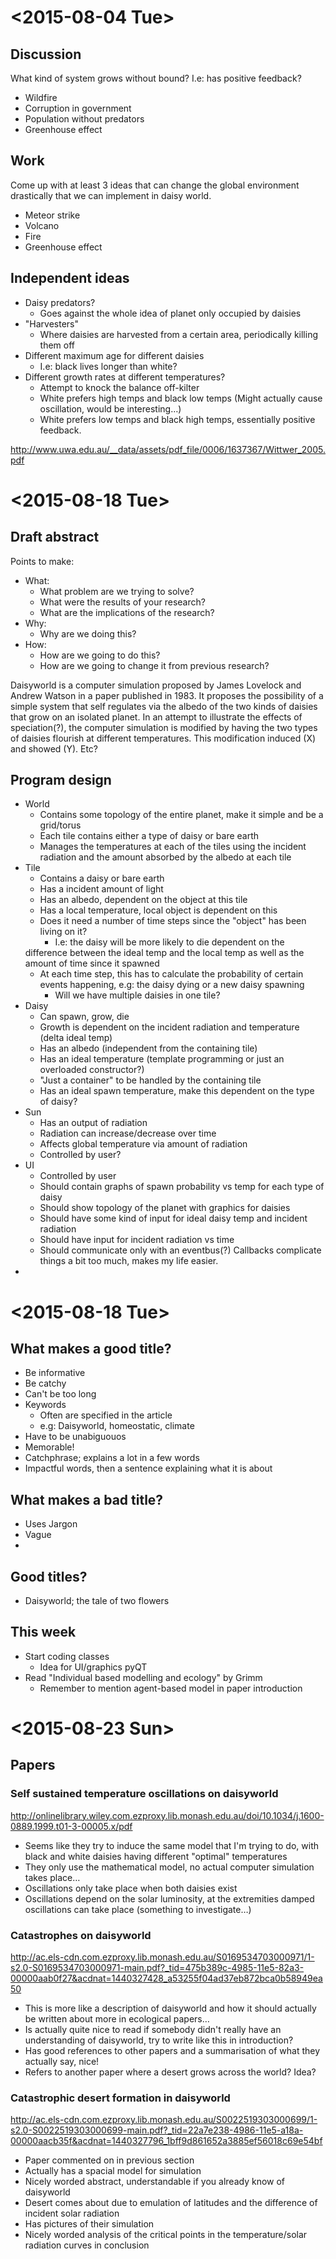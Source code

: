 * <2015-08-04 Tue>
** Discussion
   What kind of system grows without bound? I.e: has positive
   feedback?
   - Wildfire
   - Corruption in government
   - Population without predators
   - Greenhouse effect
** Work
   Come up with at least 3 ideas that can change the global
   environment drastically that we can implement in daisy world.
   - Meteor strike
   - Volcano
   - Fire
   - Greenhouse effect
** Independent ideas
   - Daisy predators?
     - Goes against the whole idea of planet only occupied by daisies
   - "Harvesters"
     - Where daisies are harvested from a certain area, periodically
       killing them off
   - Different maximum age for different daisies
     - I.e: black lives longer than white?
   - Different growth rates at different temperatures?
     - Attempt to knock the balance off-kilter
     - White prefers high temps and black low temps (Might actually
       cause oscillation, would be interesting...)
     - White prefers low temps and black high temps, essentially
       positive feedback.

   http://www.uwa.edu.au/__data/assets/pdf_file/0006/1637367/Wittwer_2005.pdf
* <2015-08-18 Tue>
** Draft abstract
   Points to make:
   - What:
     - What problem are we trying to solve?
     - What were the results of your research?
     - What are the implications of the research?
   - Why:
     - Why are we doing this?
   - How:
     - How are we going to do this?
     - How are we going to change it from previous research?

   Daisyworld is a computer simulation proposed by James Lovelock and
   Andrew Watson in a paper published in 1983. It proposes the
   possibility of a simple system that self regulates via the albedo
   of the two kinds of daisies that grow on an isolated planet. In
   an attempt to illustrate the effects of speciation(?), the computer
   simulation is modified by having the two types of daisies flourish
   at different temperatures. This modification induced (X) and
   showed (Y). Etc?
** Program design
   - World
     - Contains some topology of the entire planet, make it simple
       and be a grid/torus
     - Each tile contains either a type of daisy or bare earth
     - Manages the temperatures at each of the tiles using the
       incident radiation and the amount absorbed by the albedo at
       each tile
   - Tile
     - Contains a daisy or bare earth
     - Has a incident amount of light
     - Has an albedo, dependent on the object at this tile
     - Has a local temperature, local object is dependent on this
     - Does it need a number of time steps since the "object" has
       been living on it?
       - I.e: the daisy will be more likely to die dependent on the
	 difference between the ideal temp and the local temp as well
	 as the amount of time since it spawned
     - At each time step, this has to calculate the probability of
       certain events happening, e.g: the daisy dying or a new daisy
       spawning
       - Will we have multiple daisies in one tile?
   - Daisy
     - Can spawn, grow, die
     - Growth is dependent on the incident radiation and temperature
       (delta ideal temp)
     - Has an albedo (independent from the containing tile)
     - Has an ideal temperature (template programming or just an
       overloaded constructor?)
     - "Just a container" to be handled by the containing tile
     - Has an ideal spawn temperature, make this dependent on the
       type of daisy?
   - Sun
     - Has an output of radiation
     - Radiation can increase/decrease over time
     - Affects global temperature via amount of radiation
     - Controlled by user?
   - UI
     - Controlled by user
     - Should contain graphs of spawn probability vs temp for each
       type of daisy
     - Should show topology of the planet with graphics for daisies
     - Should have some kind of input for ideal daisy temp and
       incident radiation
     - Should have input for incident radiation vs time
     - Should communicate only with an eventbus(?) Callbacks
       complicate things a bit too much, makes my life easier.
   *
* <2015-08-18 Tue>
** What makes a good title?
   - Be informative
   - Be catchy
   - Can't be too long
   - Keywords
     - Often are specified in the article
     - e.g: Daisyworld, homeostatic, climate
   - Have to be unabiguouos
   - Memorable!
   - Catchphrase; explains a lot in a few words
   - Impactful words, then a sentence explaining what it is about
** What makes a bad title?
   - Uses Jargon
   - Vague
   -
** Good titles?
   - Daisyworld; the tale of two flowers



** This week
   - Start coding classes
     - Idea for UI/graphics pyQT
   - Read "Individual based modelling and ecology" by Grimm
     - Remember to mention agent-based model in paper introduction

* <2015-08-23 Sun>
** Papers
*** Self sustained temperature oscillations on daisyworld
    http://onlinelibrary.wiley.com.ezproxy.lib.monash.edu.au/doi/10.1034/j.1600-0889.1999.t01-3-00005.x/pdf

    - Seems like they try to induce the same model that I'm trying to
      do, with black and white daisies having different "optimal"
      temperatures
    - They only use the mathematical model, no actual computer
      simulation takes place...
    - Oscillations only take place when both daisies exist
    - Oscillations depend on the solar luminosity, at the extremities
      damped oscillations can take place (something to investigate...)
*** Catastrophes on daisyworld
    http://ac.els-cdn.com.ezproxy.lib.monash.edu.au/S0169534703000971/1-s2.0-S0169534703000971-main.pdf?_tid=475b389c-4985-11e5-82a3-00000aab0f27&acdnat=1440327428_a53255f04ad37eb872bca0b58949ea50
    - This is more like a description of daisyworld and how it should
      actually be written about more in ecological papers...
    - Is actually quite nice to read if somebody didn't really have an
      understanding of daisyworld, try to write like this in
      introduction?
    - Has good references to other papers and a summarisation of what
      they actually say, nice!
    - Refers to another paper where a desert grows across the world? Idea?
*** Catastrophic desert formation in daisyworld
    http://ac.els-cdn.com.ezproxy.lib.monash.edu.au/S0022519303000699/1-s2.0-S0022519303000699-main.pdf?_tid=22a7e238-4986-11e5-a18a-00000aacb35f&acdnat=1440327796_1bff9d861652a3885ef56018c69e54bf
    - Paper commented on in previous section
    - Actually has a spacial model for simulation
    - Nicely worded abstract, understandable if you already know of daisyworld
    - Desert comes about due to emulation of latitudes and the
      difference of incident solar radiation
    - Has pictures of their simulation
    - Nicely worded analysis of the critical points in the
      temperature/solar radiation curves in conclusion
